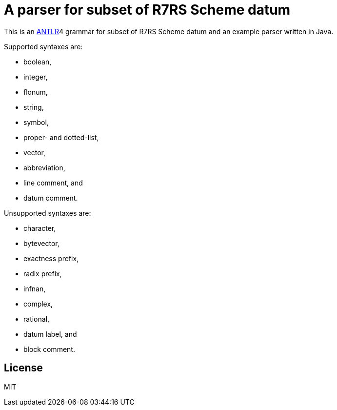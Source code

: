= A parser for subset of R7RS Scheme datum

This is an link:https://www.antlr.org/[ANTLR]4 grammar for subset of
R7RS Scheme datum and an example parser written in Java.

Supported syntaxes are:

* boolean,
* integer,
* flonum,
* string,
* symbol,
* proper- and dotted-list,
* vector,
* abbreviation,
* line comment, and
* datum comment.

Unsupported syntaxes are:

* character,
* bytevector,
* exactness prefix,
* radix prefix,
* infnan,
* complex,
* rational,
* datum label, and
* block comment.

== License

MIT
